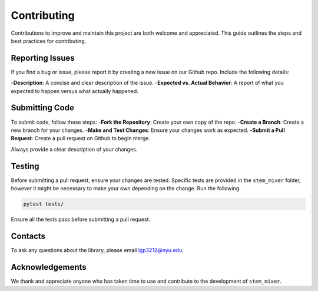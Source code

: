 Contributing
============

Contributions to improve and maintain this project are both welcome and appreciated. This guide outlines the steps and best practices for contributing.

Reporting Issues
----------------

If you find a bug or issue, please report it by creating a new issue on our Github repo. Include the following details:

-**Description**: A concise and clear description of the issue.
-**Expected vs. Actual Behavior**: A report of what you expected to happen versus what actually happened.

Submitting Code
----------------

To submit code, follow these steps:
-**Fork the Repository**: Create your own copy of the repo.
-**Create a Branch**: Create a new branch for your changes.
-**Make and Test Changes**: Ensure your changes work as expected.
-**Submit a Pull Request**: Create a pull request on Github to begin merge.

Always provide a clear description of your changes. 


Testing
-------

Before submitting a pull request, ensure your changes are tested. Specific tests are provided in the ``stem_mixer`` folder, however it might be necessary to make your own depending on the change. 
Run the following:

.. code-block:: shell

    pytest tests/ 

Ensure all the tests pass before submitting a pull request. 

Contacts
--------

To ask any questions about the library, please email lgp3212@nyu.edu. 

Acknowledgements
----------------

We thank and appreciate anyone who has taken time to use and contribute to the development of ``stem_mixer``.